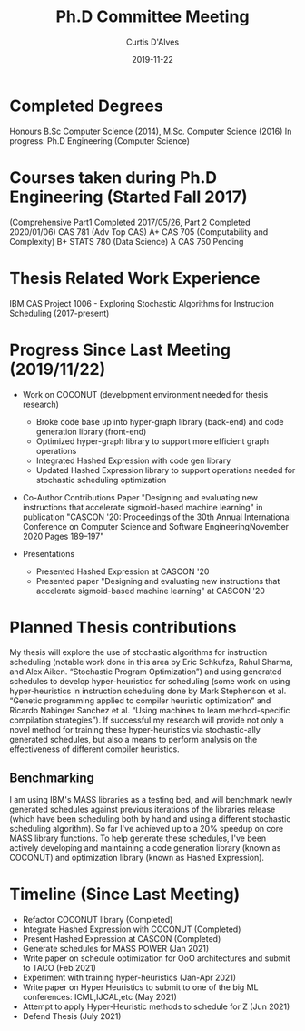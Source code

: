 #+Title: Ph.D Committee Meeting
#+DATE: 2019-11-22
#+EMAIL: curtis.dalves@gmail.com
#+AUTHOR: Curtis D'Alves

* Completed Degrees 
  Honours B.Sc Computer Science (2014), M.Sc. Computer Science (2016)
 In progress: Ph.D Engineering (Computer Science)

* Courses taken during Ph.D Engineering (Started Fall 2017) 
  (Comprehensive Part1 Completed 2017/05/26, Part 2 Completed 2020/01/06)
  CAS 781 (Adv Top CAS) A+
  CAS 705 (Computability and Complexity) B+
  STATS 780 (Data Science) A
  CAS 750 Pending

* Thesis Related Work Experience 
  IBM CAS Project 1006 - Exploring Stochastic Algorithms for Instruction Scheduling  (2017-present)
 
* Progress Since Last Meeting (2019/11/22) 

 * Work on COCONUT (development environment needed for thesis research)
  - Broke code base up into hyper-graph library (back-end) and code generation
    library (front-end)
  - Optimized hyper-graph library to support more efficient graph operations
  - Integrated Hashed Expression with code gen library
  - Updated Hashed Expression library to support operations needed for stochastic
    scheduling optimization
   
 * Co-Author Contributions Paper 
  "Designing and evaluating new instructions that accelerate sigmoid-based machine 
  learning" in publication "CASCON '20:
  Proceedings of the 30th Annual International Conference on Computer Science
  and Software EngineeringNovember 2020 Pages 189–197"

 * Presentations
   - Presented Hashed Expression at CASCON '20
   - Presented paper "Designing and evaluating new instructions that accelerate
     sigmoid-based machine learning" at CASCON '20

* Planned Thesis contributions
  My thesis will explore the use of stochastic algorithms for instruction
  scheduling (notable work done in this area by Eric Schkufza, Rahul Sharma, and
  Alex Aiken. “Stochastic Program Optimization”) and using generated schedules
  to develop hyper-heuristics for scheduling (some work on using
  hyper-heuristics in instruction scheduling done by Mark Stephenson et al.
  “Genetic programming applied to compiler heuristic optimization” and Ricardo
  Nabinger Sanchez et al. “Using machines to learn method-specific compilation
  strategies”). If successful my research will provide not only a novel method
  for training these hyper-heuristics via stochastic-ally generated schedules,
  but also a means to perform analysis on the effectiveness of different
  compiler heuristics.
** Benchmarking
  I am using IBM's MASS libraries as a testing bed, and will benchmark newly
  generated schedules against previous iterations of the libraries release
  (which have been scheduling both by hand and using a different stochastic
  scheduling algorithm). So far I've achieved up to a 20% speedup on core MASS
  library functions. To help generate these schedules, I've been actively
  developing and maintaining a code generation library (known as COCONUT) and
  optimization library (known as Hashed Expression).

* Timeline (Since Last Meeting)
  - Refactor COCONUT library (Completed)
  - Integrate Hashed Expression with COCONUT (Completed)
  - Present Hashed Expression at CASCON (Completed)
  - Generate schedules for MASS POWER (Jan 2021)
  - Write paper on schedule optimization for OoO architectures and submit to
    TACO (Feb 2021)
  - Experiment with training hyper-heuristics (Jan-Apr 2021)
  - Write paper on Hyper Heuristics to submit to one of the big ML conferences:
    ICML,IJCAL,etc (May 2021)
  - Attempt to apply Hyper-Heuristic methods to schedule for Z (Jun 2021)
  - Defend Thesis (July 2021)
  
  
  
